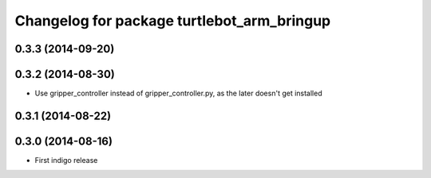 ^^^^^^^^^^^^^^^^^^^^^^^^^^^^^^^^^^^^^^^^^^^
Changelog for package turtlebot_arm_bringup
^^^^^^^^^^^^^^^^^^^^^^^^^^^^^^^^^^^^^^^^^^^

0.3.3 (2014-09-20)
------------------

0.3.2 (2014-08-30)
------------------
* Use gripper_controller instead of gripper_controller.py, as the later doesn't get installed

0.3.1 (2014-08-22)
------------------

0.3.0 (2014-08-16)
------------------
* First indigo release